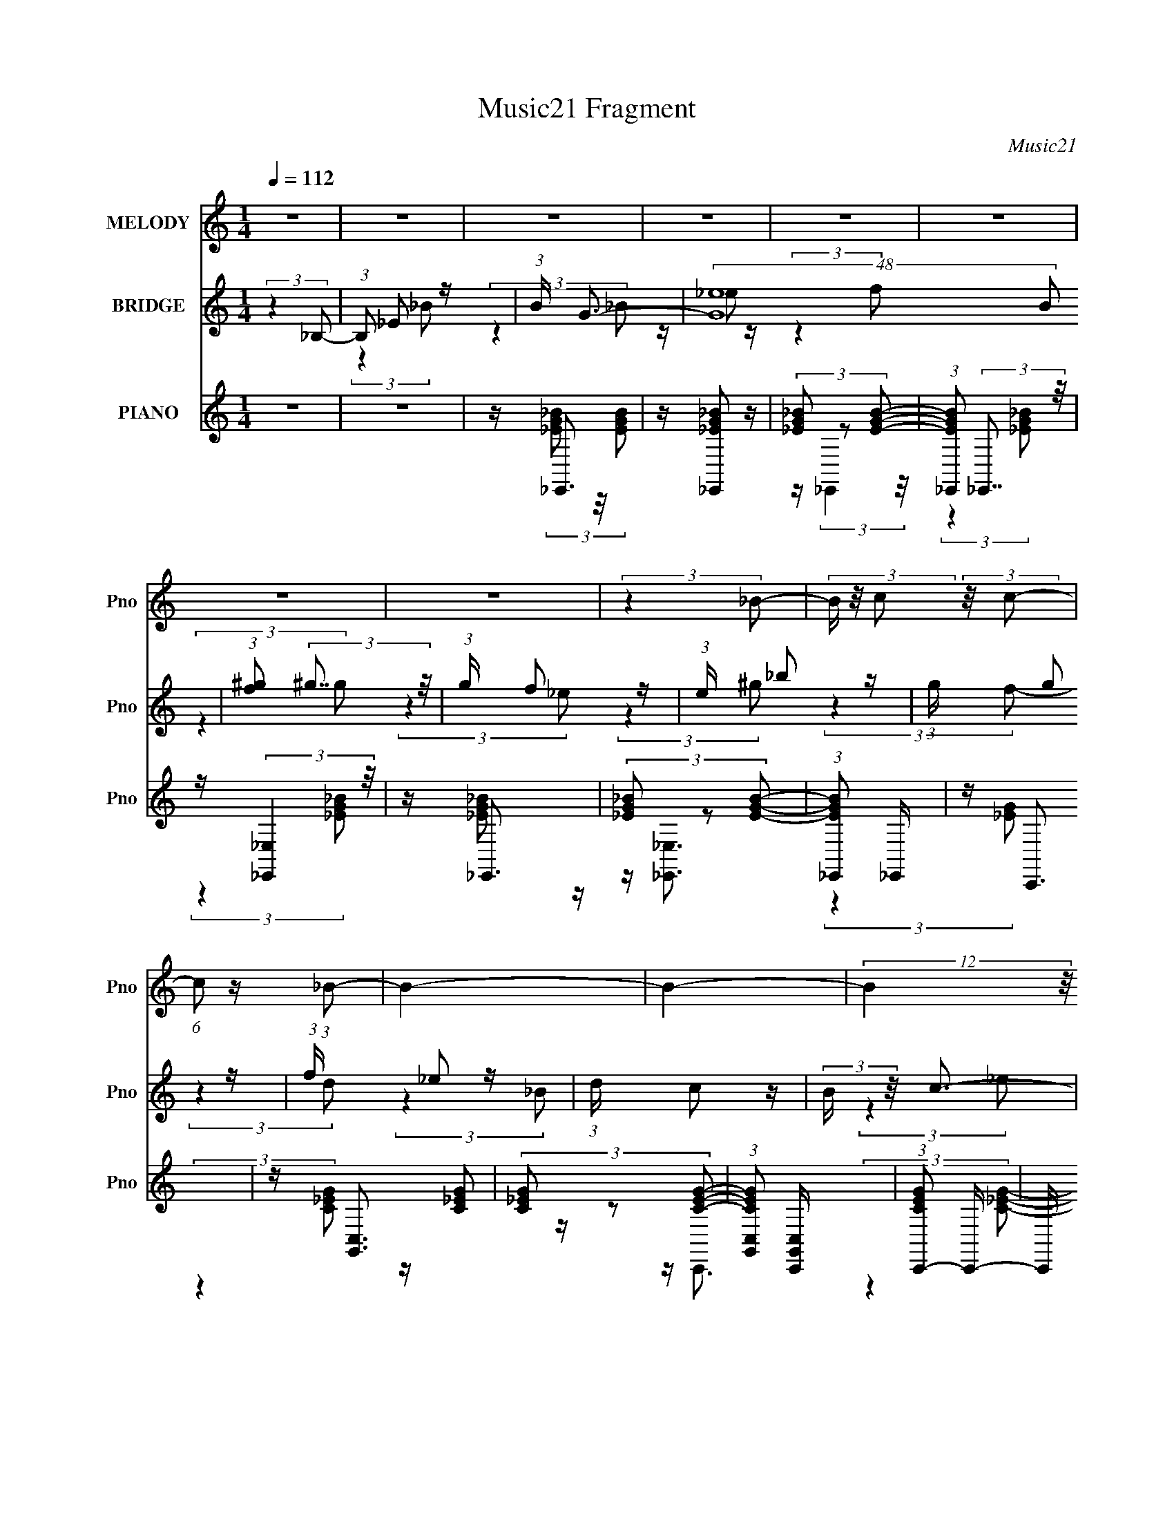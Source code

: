 X:1
T:Music21 Fragment
C:Music21
%%score 1 ( 2 3 4 ) ( 5 6 7 )
L:1/16
Q:1/4=112
M:1/4
I:linebreak $
K:C
V:1 treble nm="MELODY" snm="Pno"
V:2 treble nm="BRIDGE" snm="Pno"
V:3 treble 
L:1/4
V:4 treble 
L:1/4
V:5 treble nm="PIANO" snm="Pno"
V:6 treble 
V:7 treble 
L:1/4
V:1
 z4 | z4 | z4 | z4 | z4 | z4 | z4 | z4 | (3:2:2z4 _B2- | (3B z/ c2 (3:2:2z/ c2- | %10
 (6:5:1c2 z (3:2:1_B2- | B4- | B4- | (12:11:2B4 z/ | z4 | z4 | z4 | z4 | z4 | z4 | z4 | z4 | z4 | %23
 z4 | (3:2:2z4 ^G2- | (6:5:1G2 z (3:2:1_B2- | B4- | B4- | B4- (3:2:1_e2- | (3B4 e2 c2- | %30
 (3:2:2c4 _B2- | B4- | B4- | (3:2:2B z2 (3:2:2z _B,2 | z (3:2:2F4 G2- | (3:2:2G z2 (3:2:2z G2- | %36
 (3:2:2G z2 (3:2:2z F2 | z (3F2 z/ F2 | z (3F2 z/ _E2- | (3:2:2E z2 (3:2:2z G2- | (12:11:2G4 z/ | %41
 (3:2:2z4 D2- | (6:5:1D2 z (3:2:1D2 | z (3D2 z/ D2 | z D2 (3:2:1C2- | (3C z/ D2 (3:2:2z/ _E2- | %46
 (12:11:2E4 z/ | z4 | z4 | (3:2:2z4 C2 | z G2 (3:2:1^G2- | (3:2:2G z2 (3:2:2z ^G2- | %52
 (6:5:1G2 z (3:2:1G2 | z (3G2 z/ G2 | z (3G2 z/ F2 | z (3G2 z/ ^G2- | (6:5:2G2 z4 | z C2 (3:2:1D2 | %58
 z _E3 | z _E3 | z _E2 (3:2:1D2- | (3D z/ _E2 (3:2:2z/ F2- | F4- | F4- | (3:2:2F z2 z2 | %65
 (3:2:2z4 _B,2 | z (3:2:2F4 G2- | (3:2:2G z2 (3:2:2z G2- | (3:2:2G z2 (3:2:2z F2 | z (3F2 z/ F2 | %70
 z (3F2 z/ _E2- | (3:2:2E z2 (3:2:2z G2- | (12:11:2G4 z/ | (3:2:2z4 D2- | (6:5:1D2 z (3:2:1D2 | %75
 z (3D2 z/ D2 | z D2 (3:2:1C2- | (3C z/ D2 (3:2:2z/ _E2- | (12:11:2E4 z/ | z4 | z4 | (3:2:2z4 C2 | %82
 z G2 (3:2:1^G2- | (3:2:2G z2 (3:2:2z ^G2- | (6:5:1G2 z (3:2:1G2 | z (3G2 z/ G2 | z (3G2 z/ F2 | %87
 z (3G2 z/ ^G2- | (6:5:2G2 z4 | z (3F2 z/ G2 | z ^G2 z | z ^G2 z | z (3^G2 z/ =G2 | %93
 z (3^G2 z/ _B2- | B4- | B4- | B4- | (3:2:2B z2 (3:2:2z _B2 | z (3_B2 z/ G2 | z (3G2 z/ F2 | %100
 z (3F2 z/ _E2- | (3:2:2E z2 (3:2:2z _E2 | z (3F2 z/ F2 | z (3_E2 z/ G2- | G4- | %105
 (3:2:2G z2 (3:2:2z _B2 | z (3_B2 z/ c2 | z (3c2 z/ G2 | z (3G2 z/ F2 | z (3F2 z/ _E2 | z _E3- | %111
 E4- | E z3 | z (3C2 z/ C2 | z G2 (3:2:1^G2 | z (3^G2 z/ G2- | (6:5:2G2 z4 | z (3G2 z/ G2 | %118
 z (3G2 z/ F2 | z (3G2 z/ ^G2- | (3:2:2G z2 (3:2:2z F2 | z (3F2 z/ G2 | z ^G2 z | z (3^G2 z/ G2 | %124
 z (3^G2 z/ =G2- | (3G z/ ^G2 (3:2:2z/ _B2- | B4- | B4- | (12:11:2B4 z/ | (3:2:2z4 _B2 | %130
 z (3_B2 z/ G2 | z (3G2 z/ F2 | z (3F2 z/ _E2- | (3:2:2E z2 (3:2:2z _E2 | z (3F2 z/ F2 | %135
 z (3_E2 z/ G2- | G4- | (3:2:2G z2 (3:2:2z _B2 | z (3_B2 z/ c2 | z (3c2 z/ G2 | z (3G2 z/ F2 | %141
 z (3F2 z/ _E2 | z _E3- | E4- | E z3 | z (3C2 z/ C2 | z G2 (3:2:1^G2 | z (3^G2 z/ G2- | %148
 (6:5:2G2 z4 | z (3G2 z/ G2 | z (3G2 z/ F2 | z (3G2 z/ ^G2- | (3:2:2G z2 (3:2:2z F2 | %153
 z (3F2 z/ G2 | z ^G2 z | z (3^G2 z/ G2 | z (3^G2 z/ =G2- | (3G z/ ^G2 (3:2:2z/ _B2- | B4- | %159
 (3:2:2B z2 (3:2:2z G2 | z G2 (3:2:1F2 | z (3_E2 z/ E2- | E4- | E4- | E4- | (12:11:2E4 z/ | z4 | %167
 z4 | z4 | z4 | z4 | z4 | z4 | z4 | z4 | z4 | z4 | z4 | z4 | z4 | z4 | z4 | z4 | z4 | z4 | z4 | %186
 z4 | z4 | z4 | z4 | z4 | z4 | z4 | z4 | z4 | z4 | (3:2:2z4 _B2- | (3B z/ c2 (3:2:2z/ c2- | %198
 (3:2:2c4 _B2- | B4- | B4- | B4- | (6:5:2B2 z4 | z4 | z4 | z4 | z4 | z4 | z4 | (3:2:2z4 _B,2 | %210
 z (3:2:2F4 G2- | (3:2:2G z2 (3:2:2z G2- | (3:2:2G z2 (3:2:2z F2 | z (3F2 z/ F2 | z (3F2 z/ _E2- | %215
 (3:2:2E z2 (3:2:2z G2- | (12:11:2G4 z/ | (3:2:2z4 D2- | (6:5:1D2 z (3:2:1D2 | z (3D2 z/ D2 | %220
 z D2 (3:2:1C2- | (3C z/ D2 (3:2:2z/ _E2- | (12:11:2E4 z/ | z4 | z4 | (3:2:2z4 C2 | %226
 z G2 (3:2:1^G2- | (3:2:2G z2 (3:2:2z ^G2- | (6:5:1G2 z (3:2:1G2 | z (3G2 z/ G2 | z (3G2 z/ F2 | %231
 z (3G2 z/ ^G2- | (6:5:2G2 z4 | z (3F2 z/ G2 | z ^G2 z | z ^G2 z | z (3^G2 z/ =G2 | %237
 z (3^G2 z/ _B2- | B4- | B4- | B4- | (3:2:2B z2 (3:2:2z _B2 | z (3_B2 z/ G2 | z (3G2 z/ F2 | %244
 z (3F2 z/ _E2- | (3:2:2E z2 (3:2:2z _E2 | z (3F2 z/ F2 | z (3_E2 z/ G2- | G4- | %249
 (3:2:2G z2 (3:2:2z _B2 | z (3_B2 z/ c2 | z (3c2 z/ G2 | z (3G2 z/ F2 | z (3F2 z/ _E2 | z _E3- | %255
 E4- | E z3 | z (3C2 z/ C2 | z G2 (3:2:1^G2 | z (3^G2 z/ G2- | (6:5:2G2 z4 | z (3G2 z/ G2 | %262
 z (3G2 z/ F2 | z (3G2 z/ ^G2- | (3:2:2G z2 (3:2:2z F2 | z (3F2 z/ G2 | z ^G2 z | z (3^G2 z/ G2 | %268
 z (3^G2 z/ =G2- | (3G z/ ^G2 (3:2:2z/ _B2- | B4- | B4- | (12:11:2B4 z/ | (3:2:2z4 _B2 | %274
 z (3_B2 z/ G2 | z (3G2 z/ F2 | z (3F2 z/ _E2- | (3:2:2E z2 (3:2:2z _E2 | z (3F2 z/ F2 | %279
 z (3_E2 z/ G2- | G4- | (3:2:2G z2 (3:2:2z _B2 | z (3_B2 z/ c2 | z (3c2 z/ G2 | z (3G2 z/ F2 | %285
 z (3F2 z/ _E2 | z _E3- | E4- | E z3 | z (3C2 z/ C2 | z G2 (3:2:1^G2 | z (3^G2 z/ G2- | %292
 (6:5:2G2 z4 | z (3G2 z/ G2 | z (3G2 z/ F2 | z (3G2 z/ ^G2- | (3:2:2G z2 (3:2:2z F2 | %297
 z (3F2 z/ G2 | z ^G2 z | z (3^G2 z/ G2 | z (3^G2 z/ =G2- | (3G z/ ^G2 (3:2:2z/ _B2- | B4- | %303
 (3:2:2B z2 (3:2:2z G2 | z G2 (3:2:1F2 | z (3_E2 z/ E2- | E4- | E4- | E4- | (12:11:2E4 z/ | z4 | %311
 z4 | (3:2:2z4 D2 | z (3D2 z/ _E2- | E4- | E4- | E4- | E4- | (6:5:2E2 z4 | z4 | (3:2:2z4 _E2 | %321
 z (3D2 z/ _E2- | E4- | E4- | E4- | E4- | (6:5:2E2 z4 | z4 | (3:2:2z4 _E2 | z (3D2 z/ F2- | %330
 (3:2:2F4 _E2- | E4- | E4- | (12:11:2E4 z/ | z4 | z4 | (3:2:2z4 _E2 | z (3_E2 z/ _B2- | B4- | B4- | %340
 B4- | (12:11:2B4 _e2- | e4- | (3:2:2e4 c2- | c4- | (6:5:1c2 z (3:2:1c2 | z (3c2 z/ A2 | %347
 z A2 (3:2:1G2 | z G2 (3:2:1F2- | (3:2:2F z2 (3:2:2z F2 | z (3G2 z/ G2 | z (3F2 z/ A2- | %352
 (6:5:2A2 z4 | (3:2:2z4 c2 | z (3c2 z/ d2 | z (3d2 z/ A2 | z (3A2 z/ G2 | z (3G2 z/ F2 | z F3- | %359
 F4- | F z3 | z (3D2 z/ D2 | z A2 (3:2:1_B2 | z (3_B2 z/ B2- | (6:5:2B2 z4 | z (3A2 z/ A2 | %366
 z (3A2 z/ G2 | z (3A2 z/ _B2- | (3:2:2B z2 (3:2:2z G2 | z (3G2 z/ A2 | z _B2 z | z (3_B2 z/ B2 | %372
 z (3_B2 z/ A2- | (3A z/ _B2 (3:2:2z/ c2- | c4- | c4- | (12:11:2c4 z/ | (3:2:2z4 c2 | %378
 z (3c2 z/ A2 | z (3A2 z/ G2 | z (3G2 z/ F2- | (3:2:2F z2 (3:2:2z F2 | z (3G2 z/ G2 | %383
 z (3F2 z/ A2- | A4- | (3:2:2A z2 (3:2:2z c2 | z (3c2 z/ d2 | z (3d2 z/ A2 | z (3A2 z/ G2 | %389
 z (3G2 z/ F2 | z F3- | F4- | F z3 | z (3D2 z/ D2 | z A2 (3:2:1_B2 | z (3_B2 z/ B2- | (6:5:2B2 z4 | %397
 z (3A2 z/ A2 | z (3A2 z/ G2 | z (3A2 z/ _B2- | (3:2:2B2 z4 | z (3G2 z/ A2 | z _B2 z | %403
 z (3_B2 z/ B2 | z (3_B2 z/ A2- | (3A z/ _B2 (3:2:2z/ c2- | c4- | (3:2:2c z2 (3:2:2z A2 | %408
 z A2 (3:2:1G2 | z (3F2 z/ F2- | F4- | F4- | F4- | (12:11:2F4 z/ | z4 | z4 | z G3- | %417
 (12:7:2G4 z/ (3:2:1A2 | G2<F2- | F4- | F4- | F4- | F4- | F4 | z4 | z4 | z c3- | c4- | c4- | c4- | %430
 c4- | c4- | c4- | c3 z |] %434
V:2
 (3:2:2z4 _B,2- | (3:2:1B,2 _E2 z | (3:2:1B x/3 G3- | (48:31:2[G_e]16 B2 | %4
 (3:2:1[f^g]2 (3:2:2^g7/2 z/ | (3:2:1g x/3 f2 z | (3:2:1e x/3 _b2 z | (3:2:1g x/3 g2 z | %8
 (3:2:1f x/3 _e2 z | (3:2:1d x/3 c2 z | (3:2:2B z/ c3- | [cd]3 z | z f2 z | z d2 z | %14
 (3:2:2c z2 (3:2:2z _e2 | z f2 z | (3:2:2e z2 (3:2:2z d2- | (3:2:1d x/3 _e2 z | (3:2:2b z/ ^g3- | %19
 g3 z | z4 | z4 | z4 | z4 | z4 | z4 | z4 | z4 | z4 | z4 | z [_B,F]3 | (3:2:2z4 [_B,F]2- | %32
 (3:2:2[B,F] z2 (3:2:2z [_B,F]2- | (3:2:2[B,F]4 z2 | z [_E_B]3- | [EB]4- | [EB]4- | [EB]4- | %38
 [EB] z3 | z4 | (3:2:2z4 [_E_B]2- | (3:2:2[EB] z2 (3:2:2z [_E_B]2 | z (3[CG]2 z/ [CG]2 | %43
 z (3[CG]2 z/ [CG]2 | z (3[CG]2 z/ [CG]2 | z (3:2:2[CG]2 z/ [CG] (3:2:1z/ | (3:2:2z4 [CG]2- | %47
 (6:5:1[CG]2 z (3:2:1[CG]2 | z (3[CG]2 z/ [CG]2- | (3:2:2[CG] z2 (3:2:2z [CG]2 | %50
 z (3[^G,_E]2 z/ [G,E]2 | z (3[^G,_E]2 z/ [G,E]2 | z (3[^G,_E]2 z/ [G,E]2 | %53
 z (3[^G,_E]2 z/ [G,E]2 | z (3[^G,_E]2 z/ [G,E]2 | z (3[^G,_E]2 z/ [G,E]2 | %56
 z (3[^G,_E]2 z/ [G,E]2- | (6:5:1[G,E]2 z (3:2:1[^G,_E]2 | z (3[_B,F]2 z/ [B,F]2 | %59
 z (3[_B,F]2 z/ [B,F]2 | z (3[_B,F]2 z/ [B,F]2 | z (3:2:2[_B,F]2 z/ [B,F] (3:2:1z/ | %62
 (3:2:2z4 [_E_B]2- | (6:5:1[EB]2 z (3:2:1[D_B]2 | z (3[D_B]2 z/ [Fc]2- | (3:2:2[Fc] z/ [Fc]2 z | %66
 [_B_E]4- | [BE]4- | [BE]4- | [BE]4 | z (3[_E_B]2 z/ [EB]2 | z (3[_E_B]2 z/ [EB]2 | %72
 z (3[_E_B]2 z/ [EB]2- | (6:5:1[EB]2 z (3:2:1[_E_B]2 | z (3[CG]2 z/ [CG]2 | z (3[CG]2 z/ [CG]2 | %76
 z (3[CG]2 z/ [CG]2 | z (3:2:2[CG]2 z/ [CG] (3:2:1z/ | (6:5:1d2 z (3:2:1_e2- | %79
 (3:2:2e z2 (3:2:2z [Fd]2- | (6:5:1[Fd]2 z (3:2:1c2- | (3:2:1c2 _B3- | B4- | (12:7:2B4 z2 | z4 | %85
 z4 | z4 | z4 | z4 | z4 | z4 | z4 | z4 | z4 | (3:2:2z4 _E2 | z _E2 z | F4- | F4- | (6:5:2F2 z4 | %99
 z4 | z4 | z4 | z4 | z4 | z4 | z4 | z4 | z4 | z4 | z4 | (3:2:2z4 F2- | (3:2:2F4 _B2- | B4- | B4 | %114
 z4 | z4 | z4 | z4 | z4 | z4 | z4 | z4 | z4 | z4 | z4 | z4 | z4 | z4 | z4 | z4 | z4 | z4 | z4 | %133
 z4 | z4 | z4 | z4 | z4 | z4 | z4 | z4 | z4 | z4 | z4 | z4 | z4 | z4 | z4 | z4 | z4 | z4 | z4 | %152
 z4 | z4 | z4 | z4 | z4 | z4 | z4 | z4 | z (3_B,2 z/ B,2- | (3B, z/ _E2 (3:2:2z/ F2 | z G3- | %163
 G4- _E2 | G (3:2:2F _E2 (3:2:2z/ _B- (3:2:1B- | (6:5:1B2 z (3:2:1_B2 | z _B2 z | %167
 (3G z/ G2 (3:2:2z/ F2 | z _E2 z | (3:2:1D x/3 C2 z | (3:2:2B, z/ C3- | C D2 z | z F2 z | z D2 z | %174
 (3:2:1C2 G,3- | G,4- | G,3 (3:2:1D2 | z _E2 z | (3:2:1B2 ^G3- | G4- D2 | G4- (3:2:1_E2- | %181
 (12:11:2G4 E2 (3:2:1z/ | z _B2 z | (3:2:2z4 ^G2- | (6:5:1G2 z (3:2:1G2- | (3:2:1G2 ^G2 z | %186
 (3:2:1B2 f3- | f4- | f4- | f3 z | z4 | z4 | z4 | z _B3 | z _e3- | e4- | e4- (3:2:1_B,2- | %197
 e (3:2:2B, C2 (3:2:2z/ G- (3:2:1G- | (6:5:1G2 z (3:2:1F2- | (6:5:1F2 z (3:2:1F2- | F4 (3:2:1_E2- | %201
 (3:2:2E z/ D3- | D2<C2- | C4- | (12:11:2C4 _E2 | z c2 z | B4- | B4- | B4- | B4- | (3:2:2B z2 z2 | %211
 z4 | z4 | z4 | z4 | z4 | z4 | z4 | z4 | z4 | z4 | z4 | z _e3- | e3 (3:2:1d2- | d4 | z _B3- | %226
 B2<c2- | c4- | c4- | c z3 | z4 | z4 | z4 | z4 | z4 | z4 | z4 | z4 | (3:2:2z4 F2- | %239
 (3:2:1F2 _E2 z | F4- | (12:11:2F4 z/ | z4 | z4 | z4 | z4 | z4 | z4 | z4 | z4 | z4 | z4 | z4 | z4 | %254
 z4 | z4 | z4 | z4 | z4 | z4 | z4 | z4 | z4 | z4 | z4 | z4 | z4 | z4 | z4 | z4 | z4 | z4 | z4 | %273
 z4 | z4 | z4 | z4 | z4 | z4 | z4 | z4 | z4 | z4 | z4 | z4 | z4 | z4 | z4 | z4 | z4 | z4 | z4 | %292
 z4 | z4 | z4 | z4 | z4 | z4 | z4 | z4 | z4 | z4 | z4 | (3:2:2z4 _B2 | z (3_B2 z/ B2- | %305
 (3:2:5B z/ _B2 z/ B2- | (3:2:2B z/ G3- | (12:7:2G4 z/ (3:2:1F2- | (3F z/ G2 (3:2:2z/ G2- | %309
 (3:2:1G x/3 F2 z | (6:5:1B2 z (3:2:1_E2 | z (3_E2 z/ E2- | E4- | (3:2:2E2 z4 | z4 | z D3- | %316
 D2<C2 | z _B,2 z | E4- | E4- | (6:5:2E2 z4 | z4 | z4 | z _E3 | z C3 | z (3_B,2 z/ _E2- | E4- | %327
 E4- | (12:11:2E4 z/ | z4 | (3:2:2z4 _E2 | z (3D2 z/ F2- | (3:2:2F z2 _E2 | z (3D2 z/ G2- | G4- | %335
 G4- | (6:5:1G2 z (3:2:1_E2 | z (3_E2 z/ _e2- | e4- | e4- | e4- | (12:11:2e4 z/ | z4 | z4 | z4 | %345
 z4 | z4 | z4 | z4 | z4 | z4 | z4 | z4 | z4 | z4 | z4 | z4 | z4 | z4 | z4 | z4 | z4 | z4 | z4 | %364
 z4 | z4 | z4 | z4 | z4 | z4 | z4 | z4 | z4 | z4 | z4 | z4 | z4 | z4 | z4 | z4 | z4 | z4 | z4 | %383
 z4 | z4 | z4 | z4 | z4 | z4 | z4 | z4 | z4 | z4 | z4 | z4 | z4 | z4 | z4 | z4 | z4 | z4 | z4 | %402
 z4 | z4 | z4 | z4 | z4 | z4 | z4 | z4 | (3:2:2z4 C2- | (3:2:2C z/ F2 z | (3:2:1G x/3 _B2 z | %413
 (3:2:1A x/3 G2 z | (3:2:1F x/3 G2 z | (3:2:1B x/3 A2 z | (3:2:1G x/3 F2 z | z E2 z | %418
 (3:2:1[CD]2 D5/3 z | (3D z/ G2 (3:2:2z/ G2 | z (3G2 z/ G2- | (3G z/ F2 (3:2:2z/ A2- | A4- | %423
 (3:2:2A z2 z2 | (3:2:2z4 E2- | (3E z/ F2 (3:2:2z/ c2- | (3:2:2c z2 (3:2:2z D2 | z (3G2 z/ G2 | %428
 z (3A2 z/ F2 | z (3G2 z/ A2 | z (3G2 z/ G2 | z (3:2:2F2 z/ A (3:2:1z/ | (3:2:2z4 A2 | %433
 z (3G2 z/ A2 | z (3D2 z/ C2 | z (3:2:2D2 z/ G (3:2:1z/ | (3:2:2z4 A2 | z (3G2 z/ F2 | %438
 z (3G2 z/ G2 | z (3:2:2F2 z/ G (3:2:1z/ | (3:2:2z4 E2 | z (3F2 z/ G2 | z F3- | F4- | F4- | F4- | %446
 F4- | F4- | F2 z2 |] %449
V:3
 x | (3:2:2z _B/- x/12 | z/4 _e/ z/4 | (3:2:2z f/- x23/12 | (3:2:2z g/- | (3:2:2z _e/- | %6
 (3:2:2z ^g/- | (3:2:2z f/- | (3:2:2z d/- | (3:2:2z _B/- | x | (3:2:2z _e/ | (3:2:2z _e/ | %13
 (3:2:2z c/- | x | (3:2:2z _e/- | x | (3:2:2z _b/- | x | x | x | x | x | x | x | x | x | x | x | %29
 x | x | x | x | x | x | x | x | x | x | x | x | x | x | x | x | x | x | x | x | x | x | x | x | %53
 x | x | x | x | x | x | x | x | x | x | x | x | x | x | x | x | x | x | x | x | x | x | x | x | %77
 (3:2:2z d/- | x | x | x | x13/12 | x | x | x | x | x | x | x | x | x | x | x | x | x | %95
 (3:2:2z F/- | x | x | x | x | x | x | x | x | x | x | x | x | x | x | x | x | x | x | x | x | x | %117
 x | x | x | x | x | x | x | x | x | x | x | x | x | x | x | x | x | x | x | x | x | x | x | x | %141
 x | x | x | x | x | x | x | x | x | x | x | x | x | x | x | x | x | x | x | x | x | x | %163
 (3:2:2z F/- x/ | x7/6 | x | (3:2:2z ^G/- | x | (3:2:2z D/- | (3:2:2z _B,/- | x | (3:2:2z _E/ | %172
 (3:2:2z _E/ | (3:2:2z C/- | x13/12 | x | x13/12 | (3:2:2z _B/- | x13/12 | x3/2 | x4/3 | x4/3 | x | %183
 x | x | (3:2:2z _B/- x/12 | x13/12 | x | x | x | x | x | x | x | x | x | x4/3 | x7/6 | x | x | %200
 x4/3 | x | x | x | x5/4 | (3:2:2z _B/- | x | x | x | x | x | x | x | x | x | x | x | x | x | x | %220
 x | x | x | x13/12 | x | x | x | x | x | x | x | x | x | x | x | x | x | x | x | %239
 (3:2:2z F/- x/12 | x | x | x | x | x | x | x | x | x | x | x | x | x | x | x | x | x | x | x | x | %260
 x | x | x | x | x | x | x | x | x | x | x | x | x | x | x | x | x | x | x | x | x | x | x | x | %284
 x | x | x | x | x | x | x | x | x | x | x | x | x | x | x | x | x | x | x | x | x | z/4 c/ z/4 | %306
 x | x | x | (3:2:2z _B/- | x | x | x | x | x | x | x | (3:2:2z _E/- | x | x | x | x | x | x | x | %325
 x | x | x | x | x | x | x | x | x | x | x | x | x | x | x | x | x | x | x | x | x | x | x | x | %349
 x | x | x | x | x | x | x | x | x | x | x | x | x | x | x | x | x | x | x | x | x | x | x | x | %373
 x | x | x | x | x | x | x | x | x | x | x | x | x | x | x | x | x | x | x | x | x | x | x | x | %397
 x | x | x | x | x | x | x | x | x | x | x | x | x | x | (3:2:2z G/- | (3:2:2z A/- | (3:2:2z F/- | %414
 (3:2:2z _B/- | (3:2:2z G/- | (3:2:2z F/ | (3:2:2z C/- | (3:2:2z D/- | x | x | x | x | x | x | x | %426
 x | x | x | x | x | x | x | x | x | x | x | x | x | x | x | x | x | x | x | x | x | x | x |] %449
V:4
 x | x13/12 | (3:2:2z _B/- | x35/12 | x | x | x | x | x | x | x | x | x | x | x | x | x | x | x | %19
 x | x | x | x | x | x | x | x | x | x | x | x | x | x | x | x | x | x | x | x | x | x | x | x | %43
 x | x | x | x | x | x | x | x | x | x | x | x | x | x | x | x | x | x | x | x | x | x | x | x | %67
 x | x | x | x | x | x | x | x | x | x | x | x | x | x | x13/12 | x | x | x | x | x | x | x | x | %90
 x | x | x | x | x | x | x | x | x | x | x | x | x | x | x | x | x | x | x | x | x | x | x | x | %114
 x | x | x | x | x | x | x | x | x | x | x | x | x | x | x | x | x | x | x | x | x | x | x | x | %138
 x | x | x | x | x | x | x | x | x | x | x | x | x | x | x | x | x | x | x | x | x | x | x | x | %162
 x | x3/2 | x7/6 | x | x | x | x | x | x | x | x | x | x13/12 | x | x13/12 | x | x13/12 | x3/2 | %180
 x4/3 | x4/3 | x | x | x | x13/12 | x13/12 | x | x | x | x | x | x | x | x | x | x4/3 | x7/6 | x | %199
 x | x4/3 | x | x | x | x5/4 | x | x | x | x | x | x | x | x | x | x | x | x | x | x | x | x | x | %222
 x | x13/12 | x | x | x | x | x | x | x | x | x | x | x | x | x | x | x | x13/12 | x | x | x | x | %244
 x | x | x | x | x | x | x | x | x | x | x | x | x | x | x | x | x | x | x | x | x | x | x | x | %268
 x | x | x | x | x | x | x | x | x | x | x | x | x | x | x | x | x | x | x | x | x | x | x | x | %292
 x | x | x | x | x | x | x | x | x | x | x | x | x | x | x | x | x | x | x | x | x | x | x | x | %316
 x | x | x | x | x | x | x | x | x | x | x | x | x | x | x | x | x | x | x | x | x | x | x | x | %340
 x | x | x | x | x | x | x | x | x | x | x | x | x | x | x | x | x | x | x | x | x | x | x | x | %364
 x | x | x | x | x | x | x | x | x | x | x | x | x | x | x | x | x | x | x | x | x | x | x | x | %388
 x | x | x | x | x | x | x | x | x | x | x | x | x | x | x | x | x | x | x | x | x | x | x | x | %412
 x | x | x | x | x | x | x | x | x | x | x | x | x | x | x | x | x | x | x | x | x | x | x | x | %436
 x | x | x | x | x | x | x | x | x | x | x | x | x |] %449
V:5
 z4 | z4 | z _E,,3 | z [_E,,_EG_B]2 z | (3[_EG_B]2 z2 [EGB]2- | (3:2:1[EGB_E,,]2 (3:2:2_E,,7/2 z/ | %6
 z (3:2:2[_E,,_E,]4 z/ | z _E,,3 | (3[_EG_B]2 z2 [EGB]2- | (3:2:1[EGB_E,,]2 _E,,8/3 | z C,,3 | %11
 z [G,,C,]3 | (3[C_EG]2 z2 [CEG]2- | (3:2:1[CEGG,,C,]2 [G,,C,C,,]8/3 | (3:2:1[CEGC,,-]2 C,,8/3- | %15
 C,, [G,,C,]3 | [C_EG]2<C,,2- | [C,,C,]2 [C,CEG]2 | ^G,,4 | z _E,3 | ^G,,4- | G,, ^G,3- | %22
 G, (3:2:1[CEG^G,,-]2 ^G,,5/3- | [G,,_E,-^G,-]2 [_E,^G,]2- | [E,G,C_E^G] (3[C_E^G]/ z2 [CEG]2- | %25
 (3:2:1[CEG^G,-]2 [^G,-G,,]8/3 G,,4/3 | G, _B,,3- | [B,,_B,-]3 _B,- | [B,_B,,-] _B,,3- | %29
 [B,,_B,-]3 [_B,-DFB] (3:2:1[DFB]/ | B, (3:2:1[DFB_B,,-]2 _B,,5/3- | B,,4 [F,_B,DF_B]2 | _B,,4- | %33
 [B,,_B,] (3:2:2[_B,DFB]/ (1:1:1[DFB]3/2 x/3 (3:2:1[D_B]2 | z _E,,3- | E,,4 _E,3- | %36
 [E,_EG_B]2<_E,,2- | [E,,_E,]4 (3:2:1[EGB]2 | (3:2:1[EB_E,,-]2 _E,,8/3- | %39
 (12:11:1E,,4 [_B,,_E,]3- | [B,,E,_EG_B] (3[_EG_B]/ z2 [EB]2- | %41
 (3:2:1[EBG_B,,_E,]2(3:2:1[_B,,_E,E,,]3/2 [E,,_E_B]2 | z C,,3- | [C,,G,,-C,-]2 [G,,C,]2- | %44
 [G,,C,C_EG]2<C,,2- | [C,,G,,-C,-]2 [G,,-C,-CEG]2 | [G,,C,] (3:2:1[CEGC,,-]2 C,,5/3- | %47
 [C,,G,,-C,-]2 [G,,C,]2- | [G,,C,C,,-] C,,3- | C,, (6:5:1[CEGC,]2 (3:2:2C,3/2 z/ | %50
 (3:2:1[CEG] x/3 ^G,,3- | [G,,^G,-]3 ^G,- | [G,^G,,-] ^G,,3- | %53
 (3:2:1[G,,_E,-^G,-]4 [_E,-^G,-CEG]4/3 | [E,G,] (3:2:1[CEG^G,,-]2 ^G,,5/3- | [G,,_E,-]4 | %56
 E, (3:2:1[G,E^G,,-]2 ^G,,5/3- | [G,,_E,-]4 | E, _B,,3- | %59
 (12:7:2B,,4 [_B,F]2 (3:2:2z/ [_B,,B,F]- (3:2:1[B,,B,F] | z (3[_B,,_B,F]2 z/ [B,,B,F]2 | %61
 z (3[_B,,_B,F]2 z/ [B,,B,F]2- | (3:2:5[B,,B,F] z/ _B,,2 z/ [B,,_B,F]2 | %63
 z (3[_B,,_B,F]2 z/ [B,,B,F]2 | z (3[_B,,_B,F]2 z/ [B,,B,F]2 | z (3[_B,,_B,F]2 z/ [B,,B,F]2- | %66
 (3:2:2[B,,B,F] z/ _E,,3- | E,, [_B,,_E,_E]2 z | [_EG_B]2<_E,,2- | %69
 (12:7:1[E,,_B,,_E,]4 [_B,,_E,]2/3 z | z _E,,3- | E,, [_B,,_E,]3 | _E,,4- | %73
 (3:2:5E,,2 [B,,E,] [_EG_B]2 z/ [EGB]2 | z C,,3- | C,, [G,,C,]3 | C,,4 | %77
 (3:2:1[CEGG,,-C,-]2 [G,,C,]8/3- | [G,,C,] (3:2:1[CEGC,,-]2 C,,5/3- | C,, [G,,C,]3 | C,,4- | %81
 C,, (3:2:2C,4 z/ | (3:2:1[CE] x/3 ^G,,3- | [G,,^G,-]3 ^G,- | [G,C_E^G]2<^G,,2- | %85
 [G,,_E,E,]4 (3:2:1[CEG]2 | (3:2:1[CEG^G,,-]2 ^G,,8/3- | (12:11:1[G,,_E,^G,C_E]4 x/3 | ^G,,4- | %89
 G,,3 (3:2:2[_E,^G,C_E^G]2 [CEG]2- | (3:2:1[CEG] x/3 F,,3- | [F,,C,F,]2 [C,F,]2 | F,,4- | %93
 (3:2:1[F,,F,]2 [F,CFG]8/3 | (3:2:1[C_B,,-]2 _B,,8/3- | (12:11:1[B,,F,]4 F,/3 | [B,_B,,-] _B,,3- | %97
 B,,3 (3:2:2[F,_B,DF_B]2 [DFB]2 | z _E,,3- | E,, [_B,,_E,_E]2 z | [_EG_B]2<_E,,2- | %101
 (12:7:1[E,,_B,,_E,]4 [_B,,_E,]2/3 z | z _E,,3- | E,, [_B,,_E,]3 | _E,,4- | %105
 (3:2:5E,,2 [B,,E,] [_EG_B]2 z/ [EGB]2 | z C,,3- | C,, [G,,C,]3 | C,,4 | %109
 (3:2:1[CEGG,,-C,-]2 [G,,C,]8/3- | [G,,C,] (3:2:1[CEGC,,-]2 C,,5/3- | C,, [G,,C,]3 | C,,4- | %113
 C,, (3:2:2C,4 z/ | (3:2:1[CE] x/3 ^G,,3- | [G,,^G,-]3 ^G,- | [G,C_E^G]2<^G,,2- | %117
 [G,,_E,E,]4 (3:2:1[CEG]2 | (3:2:1[CEG^G,,-]2 ^G,,8/3- | (12:11:1[G,,_E,^G,C_E]4 x/3 | ^G,,4- | %121
 G,,3 (3:2:2[_E,^G,C_E^G]2 [CEG]2- | (3:2:1[CEG] x/3 F,,3- | [F,,C,F,]2 [C,F,]2 | F,,4- | %125
 (3:2:1[F,,F,]2 [F,CFG]8/3 | (3:2:1[C_B,,-]2 _B,,8/3- | (12:11:1[B,,F,]4 F,/3 | [B,_B,,-] _B,,3- | %129
 B,,3 (3:2:2[F,_B,DF_B]2 [DFB]2 | z _E,,3- | E,, [_B,,_E,]3- | [B,,E,_EG_B] (3[_EG_B]/ z2 [EGB]2 | %133
 [E,,_B,,-_E,-]4 | [B,,E,] (6:5:1[EGB_E,,-]2 _E,,4/3- | [E,,_E,-]4 | [E,_EG_B_E,,-]2[_E,,-B,,]2 | %137
 [E,,_B,,_E,_EG_B]2 [_B,,_E,_EG_B] z | (3:2:1[D,,C,,-]2 C,,8/3- | [C,,G,,-C,-]2 [G,,C,]2- | %140
 [G,,C,C_EG]2<C,,2- | [C,,G,,C,]2 [G,,C,CEG]2 | (3:2:1[CEGC,,-]2 C,,8/3- | %143
 [C,,G,,-C,-]2 [G,,C,]2- | [G,,C,C_EG] (3[C_EG]/ z2 [CEG]2 | C,,2 (3[C,C_EG]2 z/ [CEG]2 | %146
 z ^G,,3- | [G,,_E,-^G,-]2 [_E,^G,]2- | [E,G,C_E^G] (3[C_E^G]/ z2 [CEG]2 | %149
 (12:7:1[G,,_E,-^G,-]4 [_E,^G,]5/3- | [E,G,] (3:2:1[CEG^G,,-]2 ^G,,5/3- | %151
 [G,,_E,-^G,-]3 [_E,^G,]- | [E,G,C_E^G] [C_E^G] (3:2:2z [CEG]2 | [G,,^G,]3 ^G, | _B,,4- | %155
 [B,,_B,-]3 _B,- | [B,DF_B] (3[DF_B]/ z2 [DFB]2- | (3[DFB_B,]2 [_B,B,,]7/2 B,,128/23 | %158
 (3:2:4[DFB]2 _B,2 z/ [F,B,DF_B]2 | z (3[_B,,F,_B,DF_B]2 z/ [B,,F,B,DFB]2 | %160
 z (3[_B,,F,_B,DF_B]2 z/ [B,,F,B,DFB]2 | z (3[_B,,F,_B,DF_B]2 z/ [B,,B,DB]2 | z _E,,3- | %163
 E,,4- [_E,_EG_B]2 | [E,,-_EG_BE-G-B-]8 E,,4- E,, | (6:5:1[EGB_E,]2 (3:2:2_E,3 z/ | %166
 (6:5:1[EGB_E,]2 (3:2:2_E,3 z/ | z [_E,,_E]2 z | [E,_EG_B]2 (3:2:2z [EB]2- | %169
 (3:2:1[EB]2 E,,2 (3_E,2 z/ [_E_B]2 | z C,,3- | [C,,G,,-C,-]2 [G,,C,]2- | %172
 [G,,C,C_EG] (3[C_EG]/ z2 [CEG]2- | (3:2:1[CEGG,,C,]2 [G,,C,C,,]8/3 | (3:2:1[CEGC,,-]2 C,,8/3- | %175
 [C,,G,,-C,-]2 [G,,C,]2- | [G,,C,C_EG] (3[C_EG]/ z2 G,,2- | %177
 (6:5:1[G,,C,]2 [C,C,,]4/3 (12:7:1C,,12/7 | z ^G,,3- | [G,,_E,-^G,-]4 | %180
 [E,G,C_E^G] (3[C_E^G]/ z2 [CEG]2- | (3:2:1[CEG_E,-^G,-]2 [_E,-^G,-G,,]8/3 G,,4/3 | %182
 [E,G,] (3:2:1[CEG^G,,-]2 ^G,,5/3- | [G,,^G,-]3 ^G,- | [G,^G,,-] ^G,,3- | %185
 (3G,,2 [CEG]2 [_E,^G,]2 (3:2:2z/ [C_E^G]- (3:2:1[CEG] | z _B,,,3- | [B,,,_B,,-]4 | %188
 [B,,_B,DF] [_B,DF] (3:2:2z [B,DF]2- | (3:2:1[B,DF_B,,]2 [_B,,B,,,-]8/3 B,,,4/3- B,,, | %190
 (3:2:4[B,DF]2 [_B,,,_B,,]2 z/ [_B,DF]2 | z [_B,,,_B,,]3 | [_B,DF][_B,,,_B,,]2 z | %193
 z (3[_B,,,_B,,_B,DF]2 z/ [B,D]2 | z _E,,3- | [E,,_E,-]4 | [E,_EG_B] (3[_EG_B]/ z2 [EB]2- | %197
 (6:5:1[EB_E,]2 (3:2:1[_E,E,,]3 E,, | (3:2:1[EGB] x/3 G,,3- | (12:7:1[G,,D,-G,-]4 [D,G,]5/3- | %200
 [D,G,DG_B] [DG_B] (3:2:2z [DGB]2- | (3:2:1[DGBD,G,]2 [D,G,G,,]5/3 (12:7:1G,,8/7 x/3 | z ^G,,3- | %203
 [G,,_E,-^G,-]2 [_E,^G,]2- | [E,G,C_E^G] [C_E^G] (3:2:2z [CEG]2- | %205
 (3:2:1[CEG_E,]2 (3:2:1[_E,G,,]3/2 [G,,C-_E-^G-]3 | (3:2:1[CEG] [G,_B,,-] _B,,7/3- | %207
 (12:11:1[B,,F,-_B,-]4 [F,_B,]/3- | [F,B,DF_B] (3[DF_B]/ z2 [DFB]2 | [B,,F,_B,]4 | z _E,,3- | %211
 E,,4 _E,3- | [E,_EG_B]2<_E,,2- | [E,,_E,]4 (3:2:1[EGB]2 | (3:2:1[EB_E,,-]2 _E,,8/3- | %215
 (12:11:1E,,4 [_B,,_E,]3- | [B,,E,_EG_B] (3[_EG_B]/ z2 [EB]2- | %217
 (3:2:1[EBG_B,,_E,]2(3:2:1[_B,,_E,E,,]3/2 [E,,_E_B]2 | z C,,3- | [C,,G,,-C,-]2 [G,,C,]2- | %220
 [G,,C,C_EG]2<C,,2- | [C,,G,,-C,-]2 [G,,-C,-CEG]2 | [G,,C,] (3:2:1[CEGC,,-]2 C,,5/3- | %223
 [C,,G,,-C,-]2 [G,,C,]2- | [G,,C,C,,-] C,,3- | C,, (6:5:1[CEGC,]2 (3:2:2C,3/2 z/ | %226
 (3:2:1[CEG] x/3 ^G,,3- | [G,,^G,-]3 ^G,- | [G,^G,,-] ^G,,3- | %229
 (3:2:1[G,,_E,-^G,-]4 [_E,-^G,-CEG]4/3 | [E,G,] (3:2:1[CEG^G,,-]2 ^G,,5/3- | %231
 (12:7:1[G,,_E,-^G,-]4 [_E,^G,]5/3- | [E,G,^G,,-] ^G,,3- | [G,,^G,]3 [^G,CEG] (3:2:1[CEG]/ | %234
 _B,,4 | z _B,3- | [B,_B,,-] _B,,3- | (3[B,,F,]2 [F,DFB]3/2 [DFB]/ (3:2:1[DF_B]2- | %238
 (3:2:1[DFB_B,,-] [_B,,-B,]10/3 | (3:2:1B,,2 [F,_B,DF_B]2 z | _B,,4- | [B,,F,_B,]4 | %242
 (3:2:1[DFB] x/3 _E,,3- | E,, [_B,,_E,_E]2 z | [_EG_B]2<_E,,2- | %245
 (12:7:1[E,,_B,,_E,]4 [_B,,_E,]2/3 z | z _E,,3- | E,, [_B,,_E,]3 | _E,,4- | %249
 (3:2:5E,,2 [B,,E,] [_EG_B]2 z/ [EGB]2 | z C,,3- | C,, [G,,C,]3 | C,,4 | %253
 (3:2:1[CEGG,,-C,-]2 [G,,C,]8/3- | [G,,C,] (3:2:1[CEGC,,-]2 C,,5/3- | C,, [G,,C,]3 | C,,4- | %257
 C,, (3:2:2C,4 z/ | (3:2:1[CE] x/3 ^G,,3- | [G,,^G,-]3 ^G,- | [G,C_E^G]2<^G,,2- | %261
 [G,,_E,E,]4 (3:2:1[CEG]2 | (3:2:1[CEG^G,,-]2 ^G,,8/3- | (12:11:1[G,,_E,^G,C_E]4 x/3 | ^G,,4- | %265
 G,,3 (3:2:2[_E,^G,C_E^G]2 [CEG]2- | (3:2:1[CEG] x/3 F,,3- | [F,,C,F,]2 [C,F,]2 | F,,4- | %269
 (3:2:1[F,,F,]2 [F,CFG]8/3 | (3:2:1[C_B,,-]2 _B,,8/3- | (12:11:1[B,,F,]4 F,/3 | [B,_B,,-] _B,,3- | %273
 B,,3 (3:2:2[F,_B,DF_B]2 [DFB]2 | z _E,,3- | E,, [_B,,_E,]3- | [B,,E,_EG_B] (3[_EG_B]/ z2 [EGB]2 | %277
 [E,,_B,,-_E,-]4 | [B,,E,] (6:5:1[EGB_E,,-]2 _E,,4/3- | [E,,_E,-]4 | [E,_EG_B_E,,-]2[_E,,-B,,]2 | %281
 [E,,_B,,_E,_EG_B]2 [_B,,_E,_EG_B] z | (3:2:1[D,,C,,-]2 C,,8/3- | [C,,G,,-C,-]2 [G,,C,]2- | %284
 [G,,C,C_EG]2<C,,2- | [C,,G,,C,]2 [G,,C,CEG]2 | (3:2:1[CEGC,,-]2 C,,8/3- | %287
 [C,,G,,-C,-]2 [G,,C,]2- | [G,,C,C_EG] (3[C_EG]/ z2 [CEG]2 | C,,2 (3[C,C_EG]2 z/ [CEG]2 | %290
 z ^G,,3- | [G,,_E,-^G,-]2 [_E,^G,]2- | [E,G,C_E^G] (3[C_E^G]/ z2 [CEG]2 | %293
 (12:7:1[G,,_E,-^G,-]4 [_E,^G,]5/3- | [E,G,] (3:2:1[CEG^G,,-]2 ^G,,5/3- | %295
 [G,,_E,-^G,-]3 [_E,^G,]- | [E,G,C_E^G] [C_E^G] (3:2:2z [CEG]2 | [G,,^G,]3 ^G, | _B,,4- | %299
 [B,,_B,-]3 _B,- | [B,DF_B] (3[DF_B]/ z2 [DFB]2- | (3[DFB_B,]2 [_B,B,,]7/2 B,,128/23 | %302
 (3:2:4[DFB]2 _B,2 z/ [F,B,DF_B]2 | z (3[_B,,F,_B,DF_B]2 z/ [B,,F,B,DFB]2 | %304
 z (3[_B,,F,_B,DF_B]2 z/ [B,,F,B,DFB]2 | z (3[_B,,F,_B,DF_B]2 z/ [B,,B,DB]2 | z _E,,3- | %307
 E,, [_B,,_E,]3- | [B,,E,_EG_B]2<_E,,2- | (12:11:1[E,,_B,,_E,]4 [_B,,_E,EB]/3 (3:2:1[EB]3/2 | %310
 (3:2:1[EB_E,,-]2 _E,,8/3- | [E,,_B,,_E,]4 | (3[_EG_B]2 z2 [EGB]2 | E,, _E,3 | z ^G,,3- | %315
 [G,,_E,-^G,-]4 | [E,G,C]2<^G,,2- | [G,,_E,-^G,-]3 [_E,-^G,-CEG] (3:2:1[CEG]/ | %318
 [E,G,] (6:5:1[CEG^G,,-]2 ^G,,4/3- | [G,,_E,C_E^G]4 | [G,C_E^G] [C_E^G] (3:2:2z [CEG]2- | %321
 (3:2:1[CEG_E,^G,]2 [_E,^G,G,,]5/3 G,,4/3 | (3:2:1[CEGC,,-]2 C,,8/3- | [C,,G,,-C,-]2 [G,,C,]2- | %324
 [G,,C,C_EG] [C_EG] (3:2:2z [CEG]2- | (3:2:1[CEGG,,-C,-]2 [G,,-C,-C,,]8/3 | %326
 [G,,C,] (3:2:1[CEGC,,-]2 C,,5/3- | C,, [G,,C,]3- | [G,,C,C,,-] C,,3- | %329
 (3:2:1[C,,C,]2 (3:2:2C,7/2 z/ | (6:5:1[C^G,,-]2 ^G,,7/3- | (12:11:1[G,,_E,-^G,-]4 [_E,^G,]/3- | %332
 [E,G,C_E^G] [C_E^G] (3:2:2z [CEG]2- | (3:2:1[CEG_E,-^G,-]2 [_E,-^G,-G,,]8/3 G,,4/3 | %334
 [E,G,] (6:5:1[CEG^G,,-]2 ^G,,4/3- | (12:11:1[G,,^G,-]4 ^G,/3- | [G,C_E^G] [C_E^G] (3:2:2z [CEG]2 | %337
 (12:7:1[G,,_E,^G,C_E^G]4 (3:2:2z/ ^C,,2- | C,,4- (6:5:2[CG]2 [^C,^CF^G]2 | (24:17:1[C,,^G,,^C,]8 | %340
 (3:2:2[^CF^G]2 z2 [FGC] (3:2:1z/ | (3:2:2z4 [_B,,_B,DF]2- | %342
 (6:5:1[B,,B,DF]2 z (3:2:1[_B,,_B,DF]2 | z (3[_B,,_B,D]2 z/ [C,,G,CE]2- | %344
 (6:5:1[C,,G,CE]2 z (3:2:1[C,,G,,C,G,CE]2 | z (3:2:2[C,,C,G,CE]2 z/ [C,,C,G,CE] (3:2:1z/ | %346
 (3:2:2z4 [F,,C,F,CFA]2 | z [F,,C,F,CFA] z2 | z F,,3- | F,, F,3 | [CFA]2<F,,2- | %351
 F,, (3:2:1[CFAF,]2 (3:2:2F,2 z/ | (3:2:1[CFAF,,-]2 F,,8/3- | F,, [C,F,]3- | [C,F,CFA]2<D,,2- | %355
 D,, [A,,D,]3 | D,,4 | (3:2:1[DFAA,,-D,-]2 [A,,D,]8/3- | [A,,D,] (3:2:1[DFAD,,-]2 D,,5/3- | %359
 D,, [A,,D,]3 | D,,4- | D,, (3:2:2D,4 z/ | (3:2:1[DF] x/3 _B,,3- | [B,,_B,-]3 _B,- | %364
 [B,DF_B]2<_B,,2- | [B,,F,F,]4 (3:2:1[DFB]2 | (3:2:1[DFB_B,,-]2 _B,,8/3- | %367
 (12:11:1[B,,F,_B,DF]4 x/3 | _B,,4- | B,,3 (3:2:2[F,_B,DF_B]2 [DFB]2- | (3:2:1[DFB] x/3 G,,3- | %371
 [G,,D,G,]2 [D,G,]2 | G,,4- | (3:2:1[G,,G,]2 [G,DGB]8/3 | (3:2:1[DC,-]2 C,8/3- | %375
 (12:11:1[C,G,]4 G,/3 | [CC,-] C,3- | C,3 (3:2:2[G,CEGc]2 [EGc]2 | z F,,3- | F,, [C,F,]3- | %380
 [C,F,FAc] (3[FAc]/ z2 [FAc]2 | [F,,C,-F,-]4 | [C,F,] (6:5:1[FAcF,,-]2 F,,4/3- | [F,,F,-]4 | %384
 [F,FAcF,,-]2[F,,-C,]2 | [F,,C,F,FAc]2 [C,F,FAc] z | (3:2:1[E,,D,,-]2 D,,8/3- | %387
 [D,,A,,-D,-]2 [A,,D,]2- | [A,,D,DFA]2<D,,2- | [D,,A,,D,]2 [A,,D,DFA]2 | (3:2:1[DFAD,,-]2 D,,8/3- | %391
 [D,,A,,-D,-]2 [A,,D,]2- | [A,,D,DFA] (3[DFA]/ z2 [DFA]2 | D,,2 (3[D,DFA]2 z/ [DFA]2 | z _B,,3- | %395
 [B,,F,-_B,-]2 [F,_B,]2- | [F,B,DF_B] (3[DF_B]/ z2 [DFB]2 | (12:7:1[B,,F,-_B,-]4 [F,_B,]5/3- | %398
 [F,B,] (3:2:1[DFB_B,,-]2 _B,,5/3- | [B,,F,-_B,-]3 [F,_B,]- | [F,B,DF_B] [DF_B] (3:2:2z [DFB]2 | %401
 [B,,_B,]3 _B, | C,4- | [C,C-]3 C- | [CEGc] (3[EGc]/ z2 [EGc]2- | (3[EGcC]2 [CC,]7/2 C,128/23 | %406
 (3:2:4[EGc]2 C2 z/ [G,CEGc]2 | z (3[C,G,CEGc]2 z/ [C,G,CEGc]2 | z (3[C,G,CEGc]2 z/ [C,G,CEGc]2 | %409
 z (3[C,G,CEGc]2 z/ [C,CEc]2 | z F,,3- | [F,,C,-]6 | [C,-CFAF-A-]4 C, | %413
 (3:2:1[FAF,,]2 (3:2:2F,,7/2 z/ | (3:2:1[CFAF,,-]2 F,,8/3- | F,, [C,F,]3 | F,,4- | %417
 (3:2:2F,,2 C4 [FA]4- (3:2:2[C,F,]2 E,,2- | (3:2:1[FAD,,-]2 [D,,-E,,]8/3 | D,, [A,,D,]3 | %420
 [DFA]2<D,,2- | D,, (6:5:1[DFAA,,-D,-]2 [A,,D,]4/3- | [A,,D,] (3:2:1[DFAD,,-]2 D,,5/3- | %423
 [D,,A,,-]2 [A,,-A,DF]2 | A,, D,,3- | [D,,A,DF]2 (3:2:2z [A,DF]2- | (3:2:1[A,DF] x/3 _B,,3- | %427
 (12:11:1[B,,_B,-]4 _B,/3- | [B,_B,,-] _B,,3- | B,, (3:2:1[DFBF,]2 F,5/3 | %430
 B, (3:2:1[DFB_B,,-]2 _B,,5/3- | [B,,F,-_B,-]2 [F,_B,]2- | [F,B,_B,,-] _B,,3- | %433
 (3B,,2 [DFB]2 _B,2 (3:2:2z/ [DF_B]- (3:2:1[DFB]- | (3:2:1[DFB] x/3 C,,3- | C,, [G,,C,]3 | C,,4- | %437
 C,, (3:2:1[CEGG,,-C,-]2 [G,,C,]5/3- | [G,,C,] (3:2:1[CEGC,,-]2 C,,5/3- | C,, [G,,C,]3- | %440
 [G,,C,C,,] C,,3 | z (3[CEG]2 z/ [CEG]2 | z [F,,C,F,CFA]3- | [F,,C,F,CFA]4- | [F,,C,F,CFA]4- | %445
 [F,,C,F,CFA]4- | [F,,C,F,CFA]4- | [F,,C,F,CFA]4- | [F,,C,F,CFA]4- | [F,,C,F,CFA]4- | %450
 [F,,C,F,CFA]4- | [F,,C,F,CFA]4 |] %452
V:6
 x4 | x4 | z (3[_EG_B]2 z/ [EGB]2 | x4 | z (3:2:2_E,,4 z/ | (3:2:2z4 [_EG_B]2 | (3:2:2z4 [_EG_B]2 | %7
 z [_EG_B]2 z | z [_E,,_E,]3 | (3:2:2z4 [_EG]2 | (3:2:2z4 [C_EG]2 | z [C_EG]2 z | z C,,3- | %13
 (3:2:2z4 [C_EG]2- | (3:2:2z4 [C_EG]2 | z [C_EG]2 z | (3:2:2z4 [C_EG]2- | (3:2:2z4 [C_E]2 | %18
 (3:2:2z4 [C_E^G]2 | z [C_E^G] z2 | (3[C_E^G]2 z2 [CEG]2 | z [C_E^G]_E,2 | (3:2:2z4 [C_E^G]2 | %23
 z [C_E^G] z2 | z ^G,,3- | z2 [C_E^G]2 x4/3 | (3:2:2z4 [DF]2 | z [DF_B]2 z | (3[DF_B]2 z2 [DFB]2- | %29
 (3:2:2z4 [DF_B]2- x/3 | (3:2:2z4 [DF_B]2 | x6 | (3[DF_B]2 z2 [DFB]2- | (3:2:2z4 [F_B]2 | x4 | %35
 z [_EG_B]2 z x3 | (3:2:2z4 [_EG_B]2- | (3:2:2z4 [_E_B]2- x4/3 | (3:2:2z4 [_E_B]2 | x20/3 | %40
 z _E,,3- | (3:2:2z4 [G_B]2 x/3 | (3:2:2z4 [C_EG]2 | z [C_EG]2 z | (3:2:2z4 [C_EG]2- | %45
 (3:2:2z4 [C_EG]2- | (3:2:2z4 [C_EG]2 | z [C_EG]2 z | (3[C_EG]2 z2 [CEG]2- | (3:2:2z4 [C_EG]2- | %50
 (3:2:2z4 [C_E^G]2 | z [C_E^G]2 z | (3[C_E^G]2 z2 [CEG]2- | (3:2:2z4 [C_E^G]2- | %54
 (3:2:2z4 [_E,^G,_E]2 | z (3[^G,_E]2 z/ [G,E]2- | (3:2:2z4 [^G,_E]2 | z (3[^G,_E]2 z/ [G,E]2 | %58
 (3:2:2z4 [_B,F]2 | x16/3 | x4 | x4 | z [_B,F]2 z | x4 | x4 | x4 | (3:2:2z4 [_EG_B]2 | z [G_B]2 z | %68
 (3:2:2z4 [_E_B]2 | z2 [_EG_B] z | z (3[_EG_B]2 z/ [EGB]2 | z [_EG_B]2 z | [_EG_B] z [EGB] z | x5 | %74
 (3:2:2z4 [C_EG]2 | z [C_EG]2 z | (3[C_EG]2 z2 [CEG]2- | (3:2:2z4 [C_EG]2- | (3:2:2z4 [C_EG]2 | %79
 z [C_EG]2 z | (3[C_EG]2 z2 [CEG]2 | z (3[C_EG]2 z/ [CE]2- | (3:2:2z4 [C_E^G]2 | z [C_E^G]2 z | %84
 (3:2:2z4 [C_E^G]2- | z ^G,3 x4/3 | (3:2:2z4 [C_E^G]2 | z ^G2 z | (3[C_E^G]2 z2 [CEG]2 | x17/3 | %90
 (3:2:2z4 [CF^G]2 | z [CF^G]2 z | (3[CF^G]2 z2 [CFG]2- | (3:2:2z4 C2- | (3:2:2z4 [DF_B]2 | %95
 z _B,3- | (3[DF_B]2 z2 [F,_B,DFB]2 | x17/3 | (3:2:2z4 [_EG_B]2 | z [G_B]2 z | (3:2:2z4 [_E_B]2 | %101
 z2 [_EG_B] z | z (3[_EG_B]2 z/ [EGB]2 | z [_EG_B]2 z | [_EG_B] z [EGB] z | x5 | (3:2:2z4 [C_EG]2 | %107
 z [C_EG]2 z | (3[C_EG]2 z2 [CEG]2- | (3:2:2z4 [C_EG]2- | (3:2:2z4 [C_EG]2 | z [C_EG]2 z | %112
 (3[C_EG]2 z2 [CEG]2 | z (3[C_EG]2 z/ [CE]2- | (3:2:2z4 [C_E^G]2 | z [C_E^G]2 z | %116
 (3:2:2z4 [C_E^G]2- | z ^G,3 x4/3 | (3:2:2z4 [C_E^G]2 | z ^G2 z | (3[C_E^G]2 z2 [CEG]2 | x17/3 | %122
 (3:2:2z4 [CF^G]2 | z [CF^G]2 z | (3[CF^G]2 z2 [CFG]2- | (3:2:2z4 C2- | (3:2:2z4 [DF_B]2 | %127
 z _B,3- | (3[DF_B]2 z2 [F,_B,DFB]2 | x17/3 | (3:2:2z4 [_EG_B]2 | z [_E_B]2 z | z _E,,3- | %133
 (3:2:2z4 [_EG_B]2- | (3:2:2z4 [_EG_B]2 | z [_E_B]2 z | (3:2:2z4 [_EG_B]2 | (3:2:2z4 D,,2- | %138
 z (3[C_EG]2 z/ [CEG]2 | z [C_EG]2 z | (3:2:2z4 [C_EG]2- | (3:2:2z4 [C_EG]2- | (3:2:2z4 [C_EG]2 | %143
 z [C_EG]2 z | z C,,3- | x5 | z (3[C_E^G]2 z/ [CEG]2 | z [C_E^G]2 z | z ^G,,3- | %149
 z (3[C_E^G]2 z/ [CEG]2- | (3:2:2z4 [C_E^G]2 | z [C_E^G]2 z | z ^G,,3- | z (3[C_E^G]2 z/ [CEG]2 | %154
 z (3[DF_B]2 z/ [DFB]2 | z [DF_B]2 z | z _B,,3- | (3:2:2z4 [DF_B]2- x5 | x13/3 | x4 | x4 | x4 | %162
 z (3[_EG_B]2 z/ [EGB]2 | x6 | z _E,2 z x9 | (3:2:2z4 [_EG_B]2- | (3:2:2z4 [_EG_B]2 | z _E,3- | %168
 z _E,,3- | x19/3 | z (3_E2 z/ [CEG]2 | z [C_EG]2 z | z C,,3- | (3:2:2z4 [C_EG]2- | %174
 (3:2:2z4 [C_EG]2 | z [C_EG]2 z | z C,,3- | z (3[C_EG]2 z/ [CEG]2 | (3:2:2z4 [_E,C_E^G]2 | %179
 z [C_E^G]2 z | z ^G,,3- | (3:2:2z4 [C_E^G]2- x4/3 | (3:2:2z4 [C_E^G]2 | z [C_E^G]2 z | %184
 (3[C_E^G]2 z2 [CEG]2- | x17/3 | (3:2:2z4 [_B,D]2 | z [_B,DF]2 z | z _B,,,3- | %189
 (3:2:2z4 [_B,DF]2- x7/3 | x13/3 | z [_B,DF]2 z | (3:2:2z4 [_B,DF]2 | x4 | (3:2:2z4 [_EG_B]2 | %195
 z [_EG_B]2 z | z _E,,3- | (3:2:2z4 [_EG_B]2- x2/3 | (3:2:2z4 [DG_B]2 | z [DG_B]2 z | z G,,3- | %201
 (3:2:2z4 [DG_B]2 | (3:2:2z4 [C_E^G]2 | z [C_E^G]2 z | z ^G,,3- | z ^G,3- x4/3 | (3:2:2z4 [DF_B]2 | %207
 z [DF_B]2 z | z _B,,3- | z (3[DF_B]2 z/ [DFB]2 | x4 | z [_EG_B]2 z x3 | (3:2:2z4 [_EG_B]2- | %213
 (3:2:2z4 [_E_B]2- x4/3 | (3:2:2z4 [_E_B]2 | x20/3 | z _E,,3- | (3:2:2z4 [G_B]2 x/3 | %218
 (3:2:2z4 [C_EG]2 | z [C_EG]2 z | (3:2:2z4 [C_EG]2- | (3:2:2z4 [C_EG]2- | (3:2:2z4 [C_EG]2 | %223
 z [C_EG]2 z | (3[C_EG]2 z2 [CEG]2- | (3:2:2z4 [C_EG]2- | (3:2:2z4 [C_E^G]2 | z [C_E^G]2 z | %228
 (3[C_E^G]2 z2 [CEG]2- | (3:2:2z4 [C_E^G]2- | (3:2:2z4 [C_E^G]2 | z [C_E^G]2 z | %232
 (3[C_E^G]2 z2 [CEG]2- | (3:2:2z4 [C_E^G]2 x/3 | (3:2:2z4 [DF_B]2 | z [DF_B]2 z | %236
 (3[DF_B]2 z2 [DFB]2- | z _B,3- | (3:2:2z4 [DF_B]2 | x13/3 | (3[DF_B]2 z2 [DFB]2 | %241
 z (3[DF_B]2 z/ [DFB]2- | (3:2:2z4 [_EG_B]2 | z [G_B]2 z | (3:2:2z4 [_E_B]2 | z2 [_EG_B] z | %246
 z (3[_EG_B]2 z/ [EGB]2 | z [_EG_B]2 z | [_EG_B] z [EGB] z | x5 | (3:2:2z4 [C_EG]2 | z [C_EG]2 z | %252
 (3[C_EG]2 z2 [CEG]2- | (3:2:2z4 [C_EG]2- | (3:2:2z4 [C_EG]2 | z [C_EG]2 z | (3[C_EG]2 z2 [CEG]2 | %257
 z (3[C_EG]2 z/ [CE]2- | (3:2:2z4 [C_E^G]2 | z [C_E^G]2 z | (3:2:2z4 [C_E^G]2- | z ^G,3 x4/3 | %262
 (3:2:2z4 [C_E^G]2 | z ^G2 z | (3[C_E^G]2 z2 [CEG]2 | x17/3 | (3:2:2z4 [CF^G]2 | z [CF^G]2 z | %268
 (3[CF^G]2 z2 [CFG]2- | (3:2:2z4 C2- | (3:2:2z4 [DF_B]2 | z _B,3- | (3[DF_B]2 z2 [F,_B,DFB]2 | %273
 x17/3 | (3:2:2z4 [_EG_B]2 | z [_E_B]2 z | z _E,,3- | (3:2:2z4 [_EG_B]2- | (3:2:2z4 [_EG_B]2 | %279
 z [_E_B]2 z | (3:2:2z4 [_EG_B]2 | (3:2:2z4 D,,2- | z (3[C_EG]2 z/ [CEG]2 | z [C_EG]2 z | %284
 (3:2:2z4 [C_EG]2- | (3:2:2z4 [C_EG]2- | (3:2:2z4 [C_EG]2 | z [C_EG]2 z | z C,,3- | x5 | %290
 z (3[C_E^G]2 z/ [CEG]2 | z [C_E^G]2 z | z ^G,,3- | z (3[C_E^G]2 z/ [CEG]2- | (3:2:2z4 [C_E^G]2 | %295
 z [C_E^G]2 z | z ^G,,3- | z (3[C_E^G]2 z/ [CEG]2 | z (3[DF_B]2 z/ [DFB]2 | z [DF_B]2 z | %300
 z _B,,3- | (3:2:2z4 [DF_B]2- x5 | x13/3 | x4 | x4 | x4 | (3:2:2z4 [_EG_B]2 | z [_EG_B]2 z | %308
 (3:2:2z4 [_E_B]2- | (3:2:2z4 [_E_B]2- x | (3:2:2z4 [_EG_B]2 | z [_EG_B]2 z | z _E,,3- | %313
 z (3[_EG_B]2 z/ [EB]2 | (3:2:2z4 [C_E^G]2 | z [C_E^G]2 z | [_E^G]2 (3:2:2z [CEG]2- | %317
 (3:2:2z4 [C_E^G]2- x/3 | (3:2:2z4 [C_E^G]2 | z ^G,3- | z ^G,,3- | (3:2:2z4 [C_E^G]2- x/3 | %322
 (3:2:2z4 [C_EG]2 | z [C_EG]2 z | z C,,3- | (3:2:2z4 [C_EG]2- | (3:2:2z4 [C_EG]2 | z [C_EG]2 z | %328
 (3[C_EG]2 z2 [C,CEG]2 | z (3[C_EG]2 z/ C2- | (3:2:2z4 [_E,C_E^G]2 | z [C_E^G]2 z | z ^G,,3- | %333
 (3:2:2z4 [C_E^G]2- x4/3 | (3:2:2z4 [C_E^G]2 | z [C_E^G]2 z | z ^G,,3- | (3:2:2z4 [^C^G]2- | x7 | %339
 z [^CF^G]2 z x5/3 | z (3:2:2^G,,2 z2 | x4 | x4 | x4 | x4 | x4 | x4 | x4 | (3:2:2z4 [CFA]2 | %349
 z [CFA]2 z | (3:2:2z4 [CFA]2- | (3:2:2z4 [CFA]2- | (3:2:2z4 [CFA]2 | z [CFA]2 z | %354
 (3:2:2z4 [DFA]2 | z [DFA]2 z | (3[DFA]2 z2 [DFA]2- | (3:2:2z4 [DFA]2- | (3:2:2z4 [DFA]2 | %359
 z [DFA]2 z | (3[DFA]2 z2 [DFA]2 | z (3[DFA]2 z/ [DF]2- | (3:2:2z4 [DF_B]2 | z [DF_B]2 z | %364
 (3:2:2z4 [DF_B]2- | z _B,3 x4/3 | (3:2:2z4 [DF_B]2 | z _B2 z | (3[DF_B]2 z2 [DFB]2 | x17/3 | %370
 (3:2:2z4 [DG_B]2 | z [DG_B]2 z | (3[DG_B]2 z2 [DGB]2- | (3:2:2z4 D2- | (3:2:2z4 [EGc]2 | z C3- | %376
 (3[EGc]2 z2 [G,CEGc]2 | x17/3 | (3:2:2z4 [FAc]2 | z [Fc]2 z | z F,,3- | (3:2:2z4 [FAc]2- | %382
 (3:2:2z4 [FAc]2 | z [Fc]2 z | (3:2:2z4 [FAc]2 | (3:2:2z4 E,,2- | z (3[DFA]2 z/ [DFA]2 | %387
 z [DFA]2 z | (3:2:2z4 [DFA]2- | (3:2:2z4 [DFA]2- | (3:2:2z4 [DFA]2 | z [DFA]2 z | z D,,3- | x5 | %394
 z (3[DF_B]2 z/ [DFB]2 | z [DF_B]2 z | z _B,,3- | z (3[DF_B]2 z/ [DFB]2- | (3:2:2z4 [DF_B]2 | %399
 z [DF_B]2 z | z _B,,3- | z (3[DF_B]2 z/ [DFB]2 | z (3[EGc]2 z/ [EGc]2 | z [EGc]2 z | z C,3- | %405
 (3:2:2z4 [EGc]2- x5 | x13/3 | x4 | x4 | x4 | (3:2:2z4 [CFA]2 | z [F,CFA]2 z x2 | %412
 z (3:2:2F,4 z/ x | (3:2:2z4 [CFA]2- | (3:2:2z4 [C,F,CFA]2 | z [CFA]2 z | (3[CFA]2 z2 C2- | x35/3 | %418
 (3:2:2z4 [DFA]2 | z [DFA]2 z | (3:2:2z4 [DFA]2- | (3:2:2z4 [DFA]2- | (3:2:2z4 [A,DF]2- | %423
 z (3:2:2D,4 z/ | z [A,DF]2 z | z (3:2:2D,2 z2 | (3:2:2z4 [DF_B]2 | z [DF_B]2 z | %428
 (3[DF_B]2 z2 [DFB]2- | z _B,3- | (3:2:2z4 [DF_B]2 | z [DF_B]2 z | (3[DF_B]2 z2 [DFB]2- | x17/3 | %434
 (3:2:2z4 [CEG]2 | z [CEG]2 z | (3[CEG]2 z2 [CEG]2- | (3:2:2z4 [CEG]2- | (3:2:2z4 [CEG]2 | %439
 z [CEG]2 z | (3[CEG]2 z2 [G,,C,CEG]2 | x4 | x4 | x4 | x4 | x4 | x4 | x4 | x4 | x4 | x4 | x4 |] %452
V:7
 x | x | x | x | x | x | x | x | x | x | x | x | x | x | x | x | x | (3:2:2z ^G/ | x | x | x | %21
 (3:2:2z [C_E^G]/- | x | x | x | x4/3 | x | x | x | x13/12 | x | x3/2 | x | x | x | x7/4 | x | %37
 (3:2:2z G/ x/3 | x | x5/3 | (3:2:2z G/ | x13/12 | x | x | x | x | x | x | x | x | x | z/ _E,/ | %52
 x | x | x | x | x | x | x | x4/3 | x | x | x | x | x | x | x | x | (3:2:2z [G_B]/ | x | x | x | %72
 (3:2:2z [_B,,_E,]/- | x5/4 | x | x | x | x | x | x | x | (3:2:2z G/ | x | z/ _E,/ | x | %85
 (3:2:2z [C_E^G]/- x/3 | x | x | x | x17/12 | x | x | x | (3:2:2z [F^G]/ | x | z/4 [DF_B]/ z/4 | %96
 x | x17/12 | x | x | (3:2:2z [G_B]/ | x | x | x | (3:2:2z [_B,,_E,]/- | x5/4 | x | x | x | x | x | %111
 x | x | (3:2:2z G/ | x | z/ _E,/ | x | (3:2:2z [C_E^G]/- x/3 | x | x | x | x17/12 | x | x | x | %125
 (3:2:2z [F^G]/ | x | z/4 [DF_B]/ z/4 | x | x17/12 | x | z/4 G/4G/4 z/4 | x | x | x | %135
 z/4 (3[^FG]/ z/8 _B,,/- | x | x | x | x | x | x | x | x | x | x5/4 | x | x | x | x | x | x | x | %153
 x | x | x | x | x9/4 | x13/12 | x | x | x | x | x3/2 | x13/4 | x | x | z/4 [G_B]/ z/4 | %168
 (3:2:2z G/ | x19/12 | x | x | x | x | x | x | (3:2:2z [C,C_EG]/ | x | x | x | x | x4/3 | x | %183
 z/ _E,/ | x | x17/12 | x | x | x | x19/12 | x13/12 | x | x | x | x | x | (3:2:2z G/ | x7/6 | x | %199
 x | x | x | x | x | x | x4/3 | x | x | x | x | x | x7/4 | x | (3:2:2z G/ x/3 | x | x5/3 | %216
 (3:2:2z G/ | x13/12 | x | x | x | x | x | x | x | x | x | z/ _E,/ | x | x | x | x | x | x13/12 | %234
 x | (3:2:2z F,/ | x | x | x | x13/12 | x | x | x | x | (3:2:2z [G_B]/ | x | x | x | %248
 (3:2:2z [_B,,_E,]/- | x5/4 | x | x | x | x | x | x | x | (3:2:2z G/ | x | z/ _E,/ | x | %261
 (3:2:2z [C_E^G]/- x/3 | x | x | x | x17/12 | x | x | x | (3:2:2z [F^G]/ | x | z/4 [DF_B]/ z/4 | %272
 x | x17/12 | x | z/4 G/4G/4 z/4 | x | x | x | z/4 (3[^FG]/ z/8 _B,,/- | x | x | x | x | x | x | %286
 x | x | x | x5/4 | x | x | x | x | x | x | x | x | x | x | x | x9/4 | x13/12 | x | x | x | x | x | %308
 (3:2:2z G/ | (3:2:2z G/ x/4 | x | x | x | (3:2:2z [G_B]/ | x | x | x | x13/12 | x | x | x | %321
 x13/12 | x | x | x | x | x | x | x | (3:2:2z [_EG]/ | x | x | x | x4/3 | x | z/ _E,/ | x | %337
 (3:2:1z F/4 (3:2:1z/8 | x7/4 | x17/12 | z/4 ^C,/ z/4 | x | x | x | x | x | x | x | x | x | x | x | %352
 x | x | x | x | x | x | x | x | x | (3:2:2z A/ | x | z/ F,/ | x | (3:2:2z [DF_B]/- x/3 | x | x | %368
 x | x17/12 | x | x | x | (3:2:2z [G_B]/ | x | z/4 [EGc]/ z/4 | x | x17/12 | x | z/4 A/4A/4 z/4 | %380
 x | x | x | z/4 (3[^GA]/ z/8 C,/- | x | x | x | x | x | x | x | x | x | x5/4 | x | x | x | x | x | %399
 x | x | x | x | x | x | x9/4 | x13/12 | x | x | x | x | x3/2 | x5/4 | x | x | x | (3:2:2z [FA]/- | %417
 x35/12 | x | x | x | x | x | z/ [A,DF]/ | x | x | x | (3:2:2z F,/ | x | (3:2:2z [DF_B]/- | x | x | %432
 x | x17/12 | x | x | x | x | x | x | x | x | x | x | x | x | x | x | x | x | x | x |] %452
